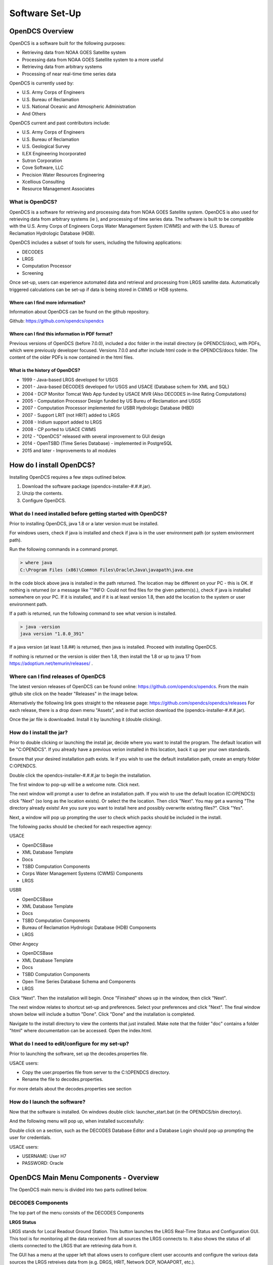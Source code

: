 ################################
Software Set-Up
################################

OpenDCS Overview
================

OpenDCS is a software built for the following purposes:

* Retrieving data from NOAA GOES Satellite system
* Processing data from NOAA GOES Satellite system to a more useful 
* Retrieving data from arbitrary systems
* Processing of near real-time time series data

OpenDCS is currently used by:

* U.S. Army Corps of Engineers
* U.S. Bureau of Reclamation
* U.S. National Oceanic and Atmospheric Administration
* And Others

OpenDCS current and past contributors include:

* U.S. Army Corps of Engineers
* U.S. Bureau of Reclamation
* U.S. Geological Survey
* ILEX Engineering Incorporated
* Sutron Corporation
* Cove Software, LLC
* Precision Water Resources Engineering
* Xcellious Consulting
* Resource Management Associates


What is OpenDCS?
----------------

OpenDCS is a software for retrieving and processing data from NOAA 
GOES Satellite system.  OpenDCS is also used for retrieving data
from arbitrary systems (ie ), and processing of time series data.
The software is built to be compatible with the U.S. Army Corps 
of Engineers Corps Water Management System (CWMS) and with the U.S.
Bureau of Reclamation Hydrologic Database (HDB).

OpenDCS includes a subset of tools for users, including the
following applications:

* DECODES
* LRGS
* Computation Processor
* Screening

Once set-up, users can experience automated data and retrieval and
processing from LRGS satellite data.  Automatically triggered 
calculations can be set-up if data is being stored in CWMS or HDB 
systems.  


Where can I find more information?
~~~~~~~~~~~~~~~~~~~~~~~~~~~~~~~~~~

Information about OpenDCS can be found on the github repository.

Github: https://github.com/opendcs/opendcs 

Where can I find this information in PDF format?
~~~~~~~~~~~~~~~~~~~~~~~~~~~~~~~~~~~~~~~~~~~~~~~~

Previous versions of OpenDCS (before 7.0.0), included a doc folder
in the install directory (ie OPENDCS/doc), with PDFs, which were
previously developer focused.  Versions 7.0.0 and after include 
html code in the OPENDCS/docs folder.  The content of the older
PDFs is now contained in the html files.

What is the history of OpenDCS?
~~~~~~~~~~~~~~~~~~~~~~~~~~~~~~~

* 1999 - Java-based LRGS developed for USGS
* 2001 - Java-based DECODES developed for USGS and USACE (Database schem for XML and SQL)
* 2004 - DCP Monitor Tomcat Web App funded by USACE MVR (Also DECODES in-line Rating Computations)
* 2005 - Computation Processor Design funded by US Bureu of Reclamation and USGS
* 2007 - Computation Processor implemented for USBR Hydrologic Database (HBD)
* 2007 - Support LRIT (not HRIT) added to LRGS
* 2008 - Iridium support added to LRGS
* 2008 - CP ported to USACE CWMS
* 2012 - "OpenDCS" released with several improvement to GUI design
* 2014 - OpenTSBD (Time Series Database) - implemented in PostgreSQL
* 2015 and later - Improvements to all modules


How do I install OpenDCS?
=========================

Installing OpenDCS requires a few steps outlined below.

#. Download the software package (opendcs-installer-#.#.#.jar).
#. Unzip the contents.
#. Configure OpenDCS.

What do I need installed before getting started with OpenDCS?
-------------------------------------------------------------

Prior to installing OpenDCS, java 1.8 or a later version must be
installed.  

For windows users, check if java is installed and check if java is 
in the user environment path (or system environment path).

Run the following commands in a command prompt.

.. code-block:: batch

   > where java
   C:\Program Files (x86)\Common Files\Oracle\Java\javapath\java.exe
   
In the code block above java is installed in the path returned.  The 
location may be different on your PC - this is OK.  If nothing is 
returned (or a message like ""INFO: Could not find files for the given
pattern(s).), check if java is installed somewhere on your PC. If it
is installed, and if it is at least version 1.8, then add the location
to the system or user environment path.

If a path is returned, run the following command to see what version
is installed.
   
.. code-block:: batch

   > java -version
   java version "1.8.0_391"

If a java version (at least 1.8.##) is returned, then java is installed.
Proceed with installing OpenDCS.
 
If nothing is returned or the version is older then 1.8, then install
the 1.8 or up to java 17 from https://adoptium.net/temurin/releases/ .

Where can I find releases of OpenDCS
------------------------------------

The latest version releases of OpenDCS can be found online: https://github.com/opendcs/opendcs.
From the main github site click on the header "Releases" in the image below.

.. image:: ./media/start/software/im-01-github.JPG
   :alt: github opendcs/opendcs respository - with Releases boxed in red
   :width: 800


Alternatively the following link goes straight to the releasese page: https://github.com/opendcs/opendcs/releases 
For each release, there is a drop down menu "Assets", and in that section download the (opendcs-installer-#.#.#.jar).

.. image:: ./media/start/software/im-02-releases.JPG
   :alt: github releases - example of version to retrieve
   :width: 800

Once the jar file is downloaded. Install it by launching it (double clicking).


How do I install the jar?
-------------------------

Prior to double clicking or launching the install jar, decide where you
want to install the program.  The default location will be "C:\OPENDCS".
If you already have a previous verion installed in this location, back it 
up per your own standards. 

Ensure that your desired installation path exists.  Ie if you wish to use 
the default installation path, create an empty folder C:\OPENDCS.

Double click the opendcs-installer-#.#.#.jar to begin the installation.

The first window to pop-up will be a welcome note.  Click next.

.. image:: ./media/start/software/im-03-install.JPG
   :alt: install window - welcome
   :width: 400

The next window will prompt a user to define an installation path.  If you 
wish to use the default location (C:\OPENDCS) click "Next" (so long as
the location exists). Or select the the location.  Then click "Next".
You may get a warning "The directory already exists! Are you sure you
want to install here and possibly overwrite existing files?".  Click "Yes".

.. image:: ./media/start/software/im-04-install-path.JPG
   :alt: install window - installation path
   :width: 400

Next, a window will pop up prompting the user to check which packs should
be included in the install.  

.. image:: ./media/start/software/im-05-install-packs.JPG
   :alt: install window - pack selection
   :width: 400

The following packs should be checked for each respective agency:

USACE

* OpenDCSBase
* XML Database Template
* Docs
* TSBD Computation Components
* Corps Water Management Systems (CWMS) Components
* LRGS

USBR

* OpenDCSBase
* XML Database Template
* Docs
* TSBD Computation Components
* Bureau of Reclamation Hydrologic Database (HDB) Components
* LRGS

Other Angecy

* OpenDCSBase
* XML Database Template
* Docs
* TSBD Computation Components
* Open Time Series Database Schema and Components
* LRGS

Click "Next". Then the installation will begin. Once "Finished"
shows up in the window, then click "Next".

.. image:: ./media/start/software/im-06-install-progress.JPG
   :alt: install window - finished
   :width: 400

The next window relates to shortcut set-up and preferences.
Select your preferences and click "Next".  The final window
shown below will include a button "Done".  Click "Done" and 
the installation is completed.  

.. image:: ./media/start/software/im-07-install-complete.JPG
   :alt: install window - done
   :width: 400

Navigate to the install directory to view the contents that just
installed.  Make note that the folder "doc" contains a folder "html"
where documentation can be accessed.  Open the index.html.

What do I need to edit/configure for my set-up?
-----------------------------------------------

Prior to launching the software, set up the decodes.properties file.

USACE users:

* Copy the user.properties file from server to the C:\\OPENDCS directory.
* Rename the file to decodes.properties.


For more details about the decodes.properties see section 

How do I launch the software?
-----------------------------

Now that the software is installed.  On windows double click:
launcher_start.bat (in the OPENDCS/bin directory). 

.. image:: ./media/start/software/im-08-launcher_start.JPG
   :alt: windows launcher_start.bat
   :width: 400

And the following menu will pop up, when installed successfully:

.. image:: ./media/start/software/im-09-mainmenu.JPG
   :alt: main menu components
   :width: 150

Double click on a section, such as the DECODES Database Editor
and a Database Login should pop up prompting the user for credentials.

USACE users:

* USERNAME: User H7
* PASSWORD: Oracle
   
OpenDCS Main Menu Components - Overview
=======================================

The OpenDCS main menu is divided into two parts outlined below.

DECODES Components
------------------

The top part of the menu consists of the DECODES Components

.. image:: ./media/start/software/im-10-decodes-components.JPG
   :alt: main menu - decodes components
   :width: 250

**LRGS Status**

LRGS stands for Local Readout Ground Station. This button launches the 
LRGS Real-Time Status and Configuration GUI.  This tool is for monitoring
all the data received from all sources the LRGS connects to.  It also 
shows the status of all clients connected to the LRGS that are retrieving
data from it.  

The GUI has a menu at the upper left that allows users to configure 
client user accounts and configure the various data sources the 
LRGS retreives data from (e.g. DRGS, HRIT, Network DCP, NOAAPORT, 
etc.).

The Real Time Status grid shows the number of messages received each 
hour with an error ration where applicable (e.g., 5000/15 means 5000
good messages received and 15 bad ones detected).

**DCP Message Browser**

The DCP Message Browser is a tool for retrieving and/or reviewing raw
DCP messages.  Users can connect to various servers and set display 
formats.  This tool is useful for reviewing raw DCP messages, especially
when bad messages are detected.  This tool is also useful for 
retrieving older messages beyond the look back window of active
routing specs.

**DECODES Database Editor**

The DECODES Database Editor is where users can set up routing specs. 
The GUI has multiple tabs including, but not limited to the following:

Platforms: 

This tab is where users can add (or remove) DCP platforms that 
they may wish to retrieve data from.  Typical information specified 
in this section includes the Platform Sensor information (ie parameters
or type of data transmitted) and Transport Media information (ie 
DCP address and GOES channel parameters). 

Configs:

This tab is where various configurations can be defined.  For 
example, more information about the mapping between the 
DCP sensor information and time series information is defined.
For USACE, this means that more information matching the parameters 
defined in the Platform section to CWMS database parameter parts
(such as sampling interval and duration, etc).

This section is where DECODING information is added.  DECODING
comprises of statements rooted in FORTRAN that will translate a 
variety of recording devices (ie raw DCP messages, web scrapping, 
etc.), into standard engineering units and forms, such as 
human readable time series data.

Sources: 

This section is where data sources are defined.  Source types include:

* lrgs
* hotbackupgroup
* socketstream
* file
* directory
* web
* abstractweb
* roundrobingroup

Routing:

This section is where routing specifications are defined.  Routing specs
require at a bare minimum, the following bits of information:

* Source
* Platform
* Destination
* Name

**Platform Monitor**

This is a tool that can assist users in monitoring the status of 
data being retrieved, decoded, and data quality in the database.

**Routing Monitor**

This is a tool that users can use to monitor routing spec running
on the scheduler.  

**Setup**

This section where users can edit default properties (decodes.properties).
For example - the following are potential edits users may modify.

* Default Data Source
* Time Zone preferences (default is UTC)
* Screening Unit System

For more information about the Preferences and options, see 
:ref:'More on Decodes Properties <./legacy-install-guide.rst>'
::ref:'Try <./legacy-install-guide.rst>'

 

Time Series Database Components
-------------------------------

.. image:: ./media/start/software/im-11-timeseries-components.JPG
   :alt: main menu - time series components
   :width: 250

**Time Series**

This is one method to view the time series in the database.
Time Series can filtered by pathname parts, or Descriptions,
or Database Keys.  This is one method to identify the Key for
a given time series in the database. 

Additional information can be retrieved about each time series
such as number of values, the min and max values, and period of 
record.  

**Time Series Groups**

This is a tool for creating groups that are comprised of various 
time series.  These groups can be used in calculations such that 
individual calculations are not set up for each individual time 
series.

Typically, time series are grouped by data type, basin, region or
site-group.  

**Computations**

This is the GUI to 1) access, edit, or add new algorithms; 2) set up
computations for time series in the database and; 3) set up Processes.

**Test Computations**

This is a tool for testing out computations.  Computations can also be 
tested within the Computations GUI. 

**Processes**

Created processes is a way to group computations together, to help 
speed up run time operationally, and for backfilling data.  By grouping
computations together users can better organize computations and keep
track of dependencies. 

**Algorithms**


**Logging**

All of the application write to a log. The default name is the internal name of the application or "gui.log" for the 
GUI application. The file on disk can be control in each application with the `-l filename.ext` command line switch
if run from a terminal.

The logging system has recently (7.0.13, which is not released) be updated to make use of newer, standard, technologies and exposes more information
from the 3rd party libraries we use to easy development.

You create a file named logfilter.txt in the directory $DCSTOOL_USERDIR, that will be picked up and used to filter out messages that aren't
needed or wanted. For example most CWMS users will want to have a file of at least the following:

   org.jooq

As not filtering that out can cause excessive messages in the log.

.. warning::
   
   DCSTOOL_USERDIR is not fully utilized in windows yet. We are planning to correct that behavior with the release of 7.0.13.
   As such users should currently only expect this mechanism to work in unix style environment

.. note:: 
   This mechanism is intentionally limited. It is a goal of the project to switch the current custom logging backend
   to an available standard, such as logback or just java.util.logging which will provide the end-user with better
   options for log filtering and storage.